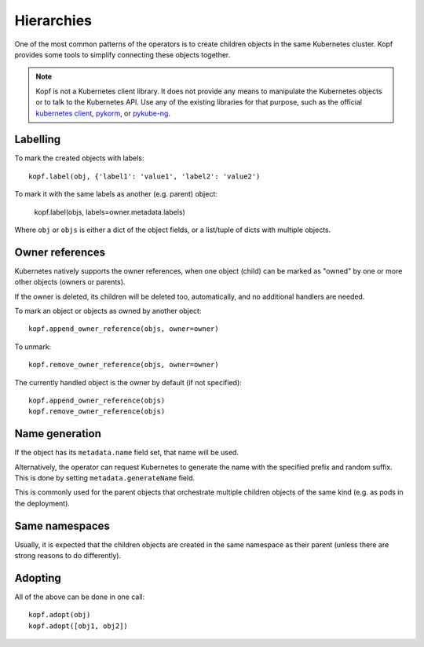 ===========
Hierarchies
===========

One of the most common patterns of the operators is to create
children objects in the same Kubernetes cluster.
Kopf provides some tools to simplify connecting these objects together.

.. note::

    Kopf is not a Kubernetes client library.
    It does not provide any means to manipulate the Kubernetes objects
    or to talk to the Kubernetes API.
    Use any of the existing libraries for that purpose,
    such as the official `kubernetes client`_, pykorm_, or pykube-ng_.

.. _kubernetes client: https://github.com/kubernetes-client/python
.. _pykorm: https://github.com/Frankkkkk/pykorm
.. _pykube-ng: https://github.com/hjacobs/pykube


Labelling
=========

To mark the created objects with labels::

    kopf.label(obj, {'label1': 'value1', 'label2': 'value2')

To mark it with the same labels as another (e.g. parent) object:

    kopf.label(objs, labels=owner.metadata.labels)

Where ``obj`` or ``objs`` is either a dict of the object fields,
or a list/tuple of dicts with multiple objects.


Owner references
================

Kubernetes natively supports the owner references, when one object (child)
can be marked as "owned" by one or more other objects (owners or parents).

If the owner is deleted, its children will be deleted too, automatically,
and no additional handlers are needed.

To mark an object or objects as owned by another object::

    kopf.append_owner_reference(objs, owner=owner)

To unmark::

    kopf.remove_owner_reference(objs, owner=owner)

The currently handled object is the owner by default (if not specified)::

    kopf.append_owner_reference(objs)
    kopf.remove_owner_reference(objs)

.. seealso::
    :doc:`walkthrough/deletion`.


Name generation
===============

If the object has its ``metadata.name`` field set, that name will be used.

Alternatively, the operator can request Kubernetes to generate the name
with the specified prefix and random suffix.
This is done by setting ``metadata.generateName`` field.

This is commonly used for the parent objects that orchestrate multiple
children objects of the same kind (e.g. as pods in the deployment).


Same namespaces
===============

Usually, it is expected that the children objects are created in the same
namespace as their parent (unless there are strong reasons to do differently).


Adopting
========

All of the above can be done in one call::

    kopf.adopt(obj)
    kopf.adopt([obj1, obj2])
